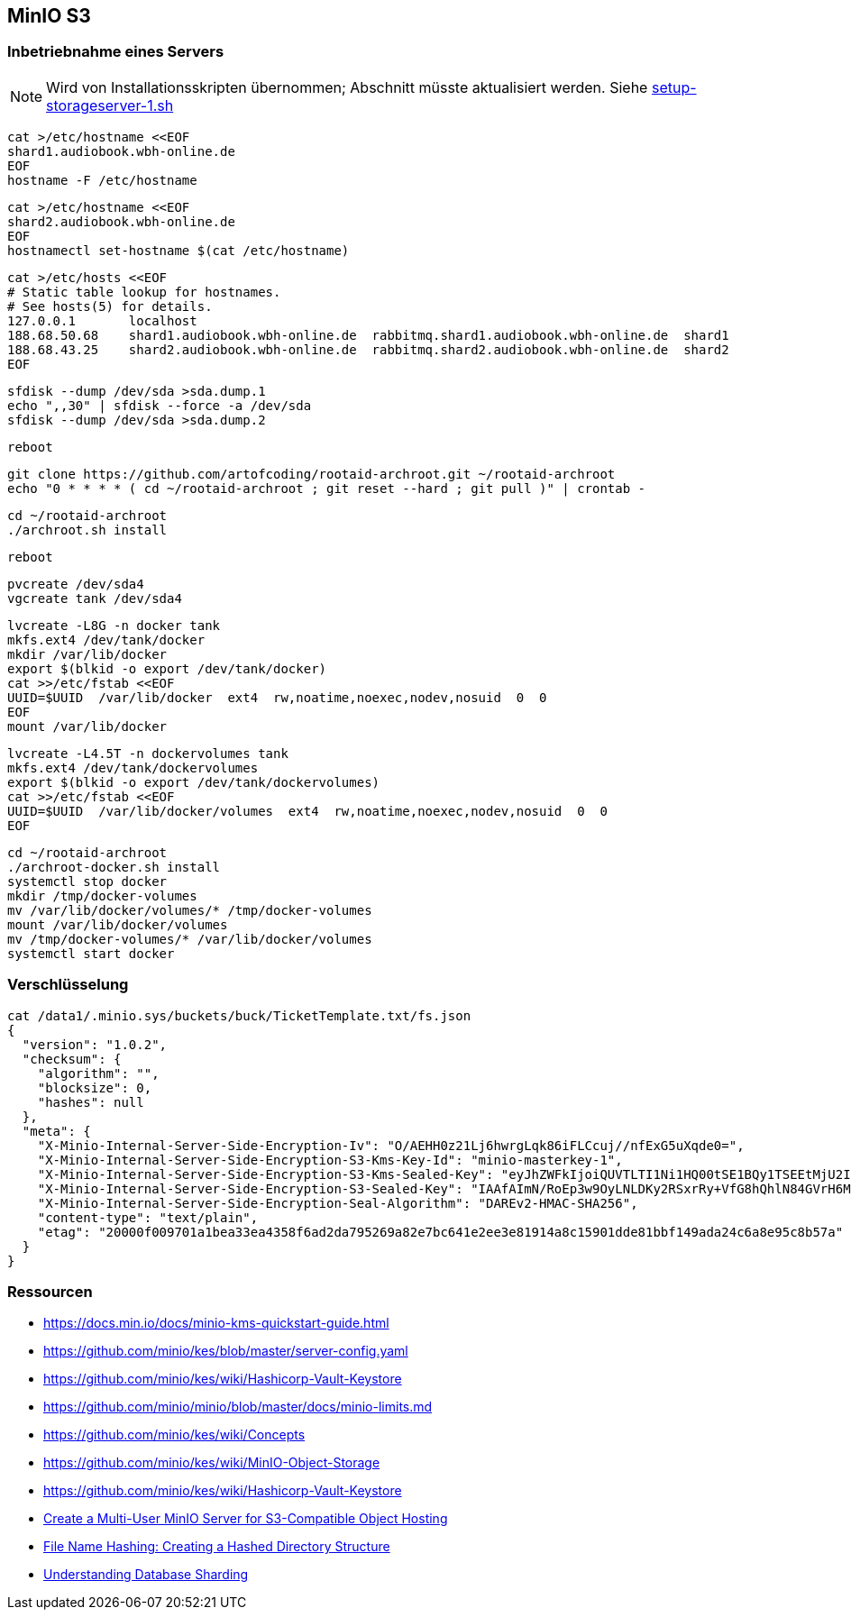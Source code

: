 == MinIO S3

=== Inbetriebnahme eines Servers

NOTE: Wird von Installationsskripten übernommen; Abschnitt müsste aktualisiert werden.
Siehe link:{project-hoerbuchdienst}/bin/setup-storageserver-1.sh[setup-storageserver-1.sh]

----
cat >/etc/hostname <<EOF
shard1.audiobook.wbh-online.de
EOF
hostname -F /etc/hostname
----

----
cat >/etc/hostname <<EOF
shard2.audiobook.wbh-online.de
EOF
hostnamectl set-hostname $(cat /etc/hostname)
----

----
cat >/etc/hosts <<EOF
# Static table lookup for hostnames.
# See hosts(5) for details.
127.0.0.1       localhost
188.68.50.68    shard1.audiobook.wbh-online.de  rabbitmq.shard1.audiobook.wbh-online.de  shard1
188.68.43.25    shard2.audiobook.wbh-online.de  rabbitmq.shard2.audiobook.wbh-online.de  shard2
EOF
----

----
sfdisk --dump /dev/sda >sda.dump.1
echo ",,30" | sfdisk --force -a /dev/sda
sfdisk --dump /dev/sda >sda.dump.2
----

----
reboot
----

----
git clone https://github.com/artofcoding/rootaid-archroot.git ~/rootaid-archroot
echo "0 * * * * ( cd ~/rootaid-archroot ; git reset --hard ; git pull )" | crontab -
----

----
cd ~/rootaid-archroot
./archroot.sh install
----

----
reboot
----

----
pvcreate /dev/sda4
vgcreate tank /dev/sda4
----

----
lvcreate -L8G -n docker tank
mkfs.ext4 /dev/tank/docker
mkdir /var/lib/docker
export $(blkid -o export /dev/tank/docker)
cat >>/etc/fstab <<EOF
UUID=$UUID  /var/lib/docker  ext4  rw,noatime,noexec,nodev,nosuid  0  0
EOF
mount /var/lib/docker
----

----
lvcreate -L4.5T -n dockervolumes tank
mkfs.ext4 /dev/tank/dockervolumes
export $(blkid -o export /dev/tank/dockervolumes)
cat >>/etc/fstab <<EOF
UUID=$UUID  /var/lib/docker/volumes  ext4  rw,noatime,noexec,nodev,nosuid  0  0
EOF
----

----
cd ~/rootaid-archroot
./archroot-docker.sh install
systemctl stop docker
mkdir /tmp/docker-volumes
mv /var/lib/docker/volumes/* /tmp/docker-volumes
mount /var/lib/docker/volumes
mv /tmp/docker-volumes/* /var/lib/docker/volumes
systemctl start docker
----

=== Verschlüsselung

----
cat /data1/.minio.sys/buckets/buck/TicketTemplate.txt/fs.json
{
  "version": "1.0.2",
  "checksum": {
    "algorithm": "",
    "blocksize": 0,
    "hashes": null
  },
  "meta": {
    "X-Minio-Internal-Server-Side-Encryption-Iv": "O/AEHH0z21Lj6hwrgLqk86iFLCcuj//nfExG5uXqde0=",
    "X-Minio-Internal-Server-Side-Encryption-S3-Kms-Key-Id": "minio-masterkey-1",
    "X-Minio-Internal-Server-Side-Encryption-S3-Kms-Sealed-Key": "eyJhZWFkIjoiQUVTLTI1Ni1HQ00tSE1BQy1TSEEtMjU2IiwiaXYiOiJrT0h3amhiOXd0RXRnQ0ZJem5SWS9BPT0iLCJub25jZSI6IjB2Z3RyM1hUSnZHZ0NJQ2IiLCJieXRlcyI6IkhJMWJGVnZxK085b3ZyMzAzTDJsMitzUmNrb0p2YkdCcnc5Zk1BYkhISVlENFo1dmJXLzl4NmVzMHgwMDN2b2oifQ==",
    "X-Minio-Internal-Server-Side-Encryption-S3-Sealed-Key": "IAAfAImN/RoEp3w9OyLNLDKy2RSxrRy+VfG8hQhlN84GVrH6Mla/nXk2Qvzupya6OOzVanX48co3VFyxDJszBQ==",
    "X-Minio-Internal-Server-Side-Encryption-Seal-Algorithm": "DAREv2-HMAC-SHA256",
    "content-type": "text/plain",
    "etag": "20000f009701a1bea33ea4358f6ad2da795269a82e7bc641e2ee3e81914a8c15901dde81bbf149ada24c6a8e95c8b57a"
  }
}
----

=== Ressourcen

* https://docs.min.io/docs/minio-kms-quickstart-guide.html
* https://github.com/minio/kes/blob/master/server-config.yaml
* https://github.com/minio/kes/wiki/Hashicorp-Vault-Keystore
* https://github.com/minio/minio/blob/master/docs/minio-limits.md
* https://github.com/minio/kes/wiki/Concepts
* https://github.com/minio/kes/wiki/MinIO-Object-Storage
* https://github.com/minio/kes/wiki/Hashicorp-Vault-Keystore

* https://www.civo.com/learn/create-a-multi-user-minio-server-for-s3-compatible-object-hosting[Create a Multi-User MinIO Server for S3-Compatible Object Hosting]
* https://medium.com/eonian-technologies/file-name-hashing-creating-a-hashed-directory-structure-eabb03aa4091[File Name Hashing: Creating a Hashed Directory Structure]

* https://www.digitalocean.com/community/tutorials/understanding-database-sharding[Understanding Database Sharding]
